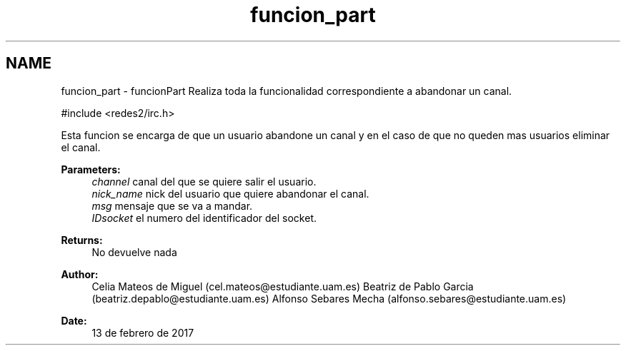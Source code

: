 .TH "funcion_part" 3 "Sun May 7 2017" "Doxygen" \" -*- nroff -*-
.ad l
.nh
.SH NAME
funcion_part \- funcionPart 
Realiza toda la funcionalidad correspondiente a abandonar un canal\&.
.PP
.PP
.nf
#include <redes2/irc\&.h>
.fi
.PP
.PP
Esta funcion se encarga de que un usuario abandone un canal y en el caso de que no queden mas usuarios eliminar el canal\&.
.PP
\fBParameters:\fP
.RS 4
\fIchannel\fP canal del que se quiere salir el usuario\&. 
.br
\fInick_name\fP nick del usuario que quiere abandonar el canal\&. 
.br
\fImsg\fP mensaje que se va a mandar\&. 
.br
\fIIDsocket\fP el numero del identificador del socket\&.
.RE
.PP
\fBReturns:\fP
.RS 4
No devuelve nada
.RE
.PP
\fBAuthor:\fP
.RS 4
Celia Mateos de Miguel (cel.mateos@estudiante.uam.es) Beatriz de Pablo Garcia (beatriz.depablo@estudiante.uam.es) Alfonso Sebares Mecha (alfonso.sebares@estudiante.uam.es)
.RE
.PP
\fBDate:\fP
.RS 4
13 de febrero de 2017
.RE
.PP
.PP
 
